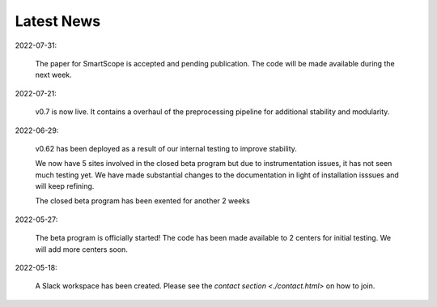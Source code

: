 Latest News
###########

2022-07-31:

   The paper for SmartScope is accepted and pending publication. The code will be made available during the next week.

2022-07-21:

   v0.7 is now live. It contains a overhaul of the preprocessing pipeline for additional stability and modularity.

2022-06-29:

   v0.62 has been deployed as a result of our internal testing to improve stability. 
   
   We now have 5 sites involved in the closed beta program but due to instrumentation issues, it has not seen much testing yet. We have made substantial changes to the documentation in light of installation isssues and will keep refining. 
   
   The closed beta program has been exented for another 2 weeks

2022-05-27:

   The beta program is officially started! The code has been made available to 2 centers for initial testing. We will add more centers soon.

2022-05-18:

    A Slack workspace has been created. Please see the `contact section <./contact.html>` on how to join.